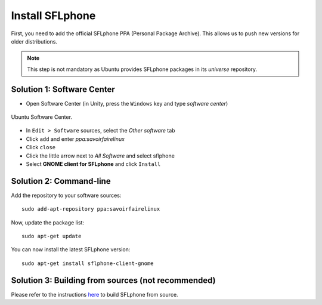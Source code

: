 .. _installingsflphone:

Install SFLphone
================

First, you need to add the official SFLphone PPA (Personal Package Archive). This allows us to push new versions for older distributions.

.. note::

 This step is not mandatory as Ubuntu provides SFLphone packages in its *universe* repository.

Solution 1: Software Center
--------------------------

* Open Software Center (in Unity, press the ``Windows`` key and type `software center`)

.. figure:: /_static/softwarecenter0.png
  :scale: 75%
  :align: center

  Ubuntu Software Center.


* In ``Edit > Software`` sources, select the *Other software* tab
* Click ``add`` and enter `ppa:savoirfairelinux`
* Click ``close``
* Click the little arrow next to *All Software* and select sflphone
* Select **GNOME client for SFLphone** and click ``Install``


Solution 2: Command-line
-----------------------

Add the repository to your software sources:

::

  sudo add-apt-repository ppa:savoirfairelinux

Now, update the package list:

::

  sudo apt-get update

You can now install the latest SFLphone version:

::

 sudo apt-get install sflphone-client-gnome 


Solution 3: Building from sources (not recommended)
-----------

Please refer to the instructions `here <https://projects.savoirfairelinux.com/projects/sflphone/wiki/How_to_build>`_ to build SFLphone from source.




